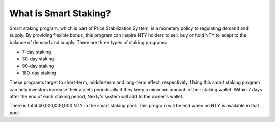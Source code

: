 ################################################################################
What is Smart Staking?
################################################################################

Smart staking program, which is part of Price Stabilization System, is a monetary policy to regulating
demand and supply. By providing flexible bonus, this program can inspire NTY holders to sell, buy or
hold NTY to adapt to the balance of demand and supply. There are three types of staking programs:

- 7-day staking
- 30-day staking
- 90-day staking
- 180-day staking

These programs target to short-term, middle-term and long-term effect, respectively. Using this
smart staking program can help investors increase their assets periodically if they keep a minimum
amount in their staking wallet. Within 7 days after the end of each staking period, Nexty's system
will add to the owner's wallet.

There is total 40,000,000,000 NTY in the smart staking pool. This program will be end when no NTY
is available in that pool.